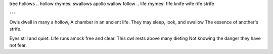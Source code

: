 tree hollows
.. hollow rhymes: swallows apollo wallow follow
.. life rhymes: fife knife wife rife strife

.. lines: 43434?

---

Owls dwell in many a hollow,
A chamber in an ancient life.
They may sleep, look, and swallow
The essence of another's strife.

.. sleep stanza
Eyes still and quiet.
Life runs amock free and clear.
This owl rests above many dieting
Not knowing the danger they have not fear.

.. wakeup stanza

.. look stanza

.. swallow stanza
